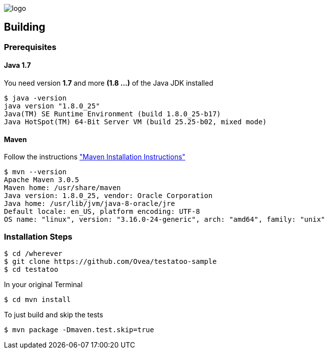 = Testatoo Samples
The Testatoo development team
:revdate: 11-12-2014
:build-icon: https://drone.io/github.com/Ovea/testatoo/status.png[https://drone.io/github.com/Ovea/testatoo-sample/latest]
:noheader:

[.left.text-left]
image::https://github.com/Ovea/testatoo/blob/master/src/doc/images/logo.png[]

== Building

=== Prerequisites

==== Java 1.7

You need version **1.7** and more **(1.8 ...)** of the Java JDK installed

    $ java -version
    java version "1.8.0_25"
    Java(TM) SE Runtime Environment (build 1.8.0_25-b17)
    Java HotSpot(TM) 64-Bit Server VM (build 25.25-b02, mixed mode)

==== Maven

Follow the instructions http://maven.apache.org/download.cgi#Installation["Maven Installation Instructions"]

    $ mvn --version
    Apache Maven 3.0.5
    Maven home: /usr/share/maven
    Java version: 1.8.0_25, vendor: Oracle Corporation
    Java home: /usr/lib/jvm/java-8-oracle/jre
    Default locale: en_US, platform encoding: UTF-8
    OS name: "linux", version: "3.16.0-24-generic", arch: "amd64", family: "unix"

=== Installation Steps

    $ cd /wherever
    $ git clone https://github.com/Ovea/testatoo-sample
    $ cd testatoo

In your original Terminal

    $ cd mvn install

To just build and skip the tests

    $ mvn package -Dmaven.test.skip=true